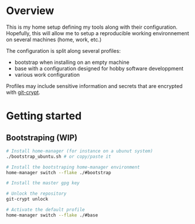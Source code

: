 * Overview
This is my home setup defining my tools along with their configuration. Hopefully, this will allow me
to setup a reproducible working environnement on several machines (home, work, etc.)

The configuration is split along several profiles:
- bootstrap when installing on an empty machine
- base with a configuration designed for hobby software developpment
- various work configuration

Profiles may include sensitive information and secrets that are encrypted with [[https://github.com/AGWA/git-crypt][git-crypt]].

* Getting started

** Bootstraping (WIP)
#+begin_src bash
# Install home-manager (for instance on a ubunut system)
./bootstrap_ubuntu.sh # or copy/paste it

# Install the bootstraping home-manager environment
home-manager switch --flake ./#bootstrap

# Install the master gpg key

# Unlock the repository
git-crypt unlock

# Activate the default profile
home-manager switch --flake ./#base
#+end_src
